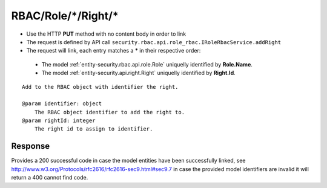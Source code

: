 .. _reuqest-LINK-RBAC/Role/*/Right/*:

**RBAC/Role/*/Right/***
==========================================================

* Use the HTTP **PUT** method with no content body in order to link
* The request is defined by API call ``security.rbac.api.role_rbac.IRoleRbacService.addRight``
* The request will link, each entry matches a **\*** in their respective order:

 * The model :ref:`entity-security.rbac.api.role.Role` uniquelly identified by **Role.Name**.
 * The model :ref:`entity-security.api.right.Right` uniquelly identified by **Right.Id**.


::

   Add to the RBAC object with identifier the right.
   
   @param identifier: object
       The RBAC object identifier to add the right to.
   @param rightId: integer
       The right id to assign to identifier.


Response
-------------------------------------
Provides a 200 successful code in case the model entities have been successfully linked, see http://www.w3.org/Protocols/rfc2616/rfc2616-sec9.html#sec9.7 in case
the provided model identifiers are invalid it will return a 400 cannot find code.